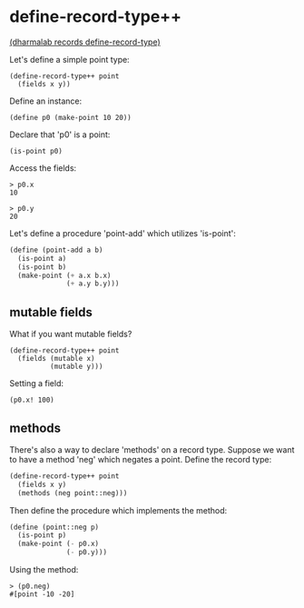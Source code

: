 
* define-record-type++

[[file:define-record-type.sls][(dharmalab records define-record-type)]]
  
Let's define a simple point type:

: (define-record-type++ point
:   (fields x y))

Define an instance:

: (define p0 (make-point 10 20))

Declare that 'p0' is a point:

: (is-point p0)

Access the fields:

: > p0.x
: 10

: > p0.y
: 20

Let's define a procedure 'point-add' which utilizes 'is-point':

#+BEGIN_SRC scheme
(define (point-add a b)
  (is-point a)
  (is-point b)
  (make-point (+ a.x b.x)
              (+ a.y b.y)))
#+END_SRC

** mutable fields

What if you want mutable fields?

: (define-record-type++ point
:   (fields (mutable x)
:           (mutable y)))

Setting a field:

: (p0.x! 100)

** methods

There's also a way to declare 'methods' on a record type. Suppose we
want to have a method 'neg' which negates a point. Define the record
type:

#+BEGIN_SRC scheme
(define-record-type++ point
  (fields x y)
  (methods (neg point::neg)))
#+END_SRC

Then define the procedure which implements the method:

#+BEGIN_SRC scheme
(define (point::neg p)
  (is-point p)
  (make-point (- p0.x)
              (- p0.y)))
#+END_SRC

Using the method:

: > (p0.neg)
: #[point -10 -20]

